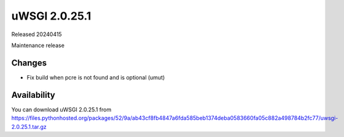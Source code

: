 uWSGI 2.0.25.1
==============

Released 20240415

Maintenance release

Changes
-------

- Fix build when pcre is not found and is optional (umut)

Availability
------------

You can download uWSGI 2.0.25.1 from https://files.pythonhosted.org/packages/52/9a/ab43cf8fb4847a6fda585beb1374deba0583660fa05c882a498784b2fc77/uwsgi-2.0.25.1.tar.gz
